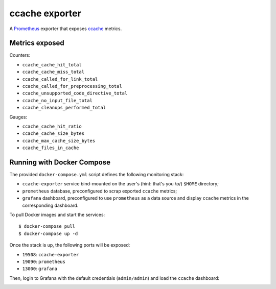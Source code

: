 ccache exporter
===============

A `Prometheus`_ exporter that exposes `ccache`_ metrics.

Metrics exposed
---------------

Counters:

- ``ccache_cache_hit_total``
- ``ccache_cache_miss_total``
- ``ccache_called_for_link_total``
- ``ccache_called_for_preprocessing_total``
- ``ccache_unsupported_code_directive_total``
- ``ccache_no_input_file_total``
- ``ccache_cleanups_performed_total``


Gauges:

- ``ccache_cache_hit_ratio``
- ``ccache_cache_size_bytes``
- ``ccache_max_cache_size_bytes``
- ``ccache_files_in_cache``


Running with Docker Compose
---------------------------

The provided ``docker-compose.yml`` script defines the following monitoring
stack:

- ``ccache-exporter`` service bind-mounted on the user's (hint: that's you \\o/)
  ``$HOME`` directory;
- ``prometheus`` database, preconfigured to scrap exported ``ccache`` metrics;
- ``grafana`` dashboard, preconfigured to use ``prometheus`` as a data source
  and display ``ccache`` metrics in the corresponding dashboard.


To pull Docker images and start the services:

::

    $ docker-compose pull
    $ docker-compose up -d


Once the stack is up, the following ports will be exposed:

- ``19508``: ``ccache-exporter``
- ``19090``: ``prometheus``
- ``13000``: ``grafana``


Then, login to Grafana with the default credentials (``admin/admin``) and load
the ``ccache`` dashboard:


.. image:: dashboard.jpg


.. _ccache: https://ccache.samba.org/
.. _Prometheus: https://prometheus.io/
